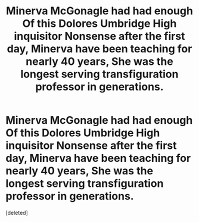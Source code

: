 #+TITLE: Minerva McGonagle had had enough Of this Dolores Umbridge High inquisitor Nonsense after the first day, Minerva have been teaching for nearly 40 years, She was the longest serving transfiguration professor in generations.

* Minerva McGonagle had had enough Of this Dolores Umbridge High inquisitor Nonsense after the first day, Minerva have been teaching for nearly 40 years, She was the longest serving transfiguration professor in generations.
:PROPERTIES:
:Score: 1
:DateUnix: 1610964328.0
:DateShort: 2021-Jan-18
:END:
[deleted]

